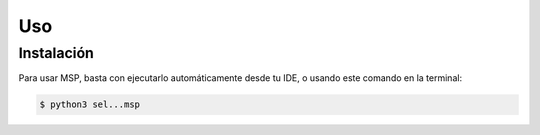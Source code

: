 Uso
=====

.. _instalación:

Instalación
------------

Para usar MSP, basta con ejecutarlo automáticamente desde tu IDE, o usando este comando en la terminal:

.. code-block:: console

   $ python3 sel...msp
